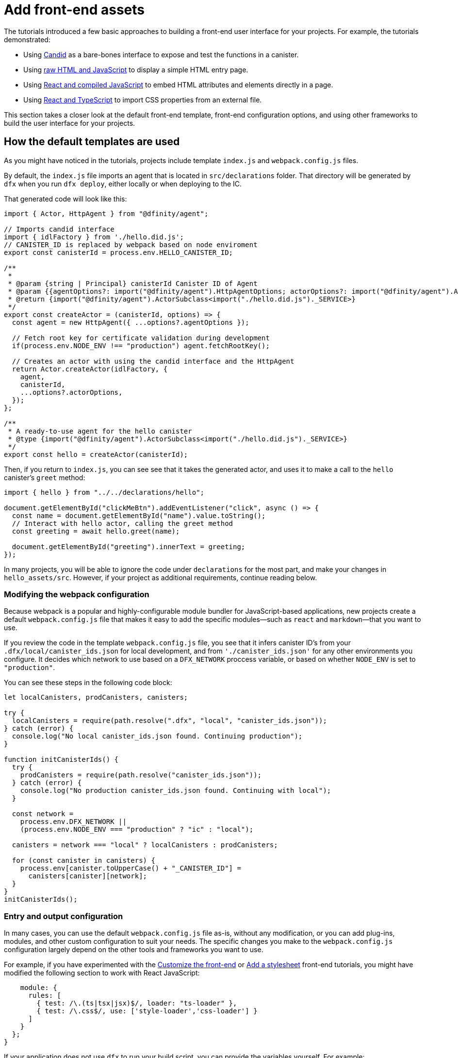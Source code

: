 = Add front-end assets

The tutorials introduced a few basic approaches to building a front-end user interface for your projects.
For example, the tutorials demonstrated:

* Using link:tutorials/hello-location{outfilesuffix}#candid-ui[Candid] as a bare-bones interface to expose and test the functions in a canister.
* Using link:tutorials/explore-templates{outfilesuffix}#default-frontend[raw HTML and JavaScript] to display a simple HTML entry page.
* Using link:tutorials/custom-frontend{outfilesuffix}[React and compiled JavaScript] to embed HTML attributes and elements directly in a page.
* Using link:tutorials/my-contacts{outfilesuffix}[React and TypeScript] to import CSS properties from an external file.

This section takes a closer look at the default front-end template, front-end configuration options, and using other frameworks to build the user interface for your projects.

== How the default templates are used

As you might have noticed in the tutorials, projects include template `index.js` and `+webpack.config.js+` files.

By default, the `+index.js+` file imports an agent that is located in `+src/declarations+` folder. That directory will be generated by `+dfx+` when you run `dfx deploy`, either locally or when deploying to the IC.

That generated code will look like this: 

[source,js]
----
import { Actor, HttpAgent } from "@dfinity/agent";

// Imports candid interface
import { idlFactory } from './hello.did.js';
// CANISTER_ID is replaced by webpack based on node enviroment
export const canisterId = process.env.HELLO_CANISTER_ID;

/**
 * 
 * @param {string | Principal} canisterId Canister ID of Agent
 * @param {{agentOptions?: import("@dfinity/agent").HttpAgentOptions; actorOptions?: import("@dfinity/agent").ActorConfig}} [options]
 * @return {import("@dfinity/agent").ActorSubclass<import("./hello.did.js")._SERVICE>}
 */
export const createActor = (canisterId, options) => {
  const agent = new HttpAgent({ ...options?.agentOptions });
  
  // Fetch root key for certificate validation during development
  if(process.env.NODE_ENV !== "production") agent.fetchRootKey();

  // Creates an actor with using the candid interface and the HttpAgent
  return Actor.createActor(idlFactory, {
    agent,
    canisterId,
    ...options?.actorOptions,
  });
};
  
/**
 * A ready-to-use agent for the hello canister
 * @type {import("@dfinity/agent").ActorSubclass<import("./hello.did.js")._SERVICE>}
 */
export const hello = createActor(canisterId);
----

Then, if you return to `+index.js+`, you can see see that it takes the generated actor, and uses it to make a call to the `+hello+` canister's `greet` method:

[source,js]
----
import { hello } from "../../declarations/hello";

document.getElementById("clickMeBtn").addEventListener("click", async () => {
  const name = document.getElementById("name").value.toString();
  // Interact with hello actor, calling the greet method
  const greeting = await hello.greet(name);

  document.getElementById("greeting").innerText = greeting;
});
----

In many projects, you will be able to ignore the code under `+declarations+` for the most part, and make your changes in `hello_assets/src`. However, if your project as additional requirements, continue reading below.

=== Modifying the webpack configuration

Because webpack is a popular and highly-configurable module bundler for JavaScript-based applications, new projects create a default `+webpack.config.js+` file that makes it easy to add the specific modules—such as `react` and `markdown`—that you want to use.

If you review the code in the template `+webpack.config.js+` file, you see that it infers canister ID's from your `.dfx/local/canister_ids.json` for local development, and from `'./canister_ids.json'` for any other environments you configure. It decides which network to use based on a `DFX_NETWORK` proccess variable, or based on whether `NODE_ENV` is set to `"production"`.

You can see these steps in the following code block:

[source,js]
----
let localCanisters, prodCanisters, canisters;

try {
  localCanisters = require(path.resolve(".dfx", "local", "canister_ids.json"));
} catch (error) {
  console.log("No local canister_ids.json found. Continuing production");
}

function initCanisterIds() {
  try {
    prodCanisters = require(path.resolve("canister_ids.json"));
  } catch (error) {
    console.log("No production canister_ids.json found. Continuing with local");
  }

  const network =
    process.env.DFX_NETWORK ||
    (process.env.NODE_ENV === "production" ? "ic" : "local");

  canisters = network === "local" ? localCanisters : prodCanisters;

  for (const canister in canisters) {
    process.env[canister.toUpperCase() + "_CANISTER_ID"] =
      canisters[canister][network];
  }
}
initCanisterIds();
----

=== Entry and output configuration

In many cases, you can use the default `+webpack.config.js+` file as-is, without any modification, or you can add plug-ins, modules, and other custom configuration to suit your needs.
The specific changes you make to the `+webpack.config.js+` configuration largely depend on the other tools and frameworks you want to use.

For example, if you have experimented with the link:tutorials/custom-frontend{outfilesuffix}[Customize the front-end] or link:tutorials/my-contacts{outfilesuffix}[Add a stylesheet] front-end tutorials, you might have modified the following section to work with React JavaScript:

[source,js]
----
    module: {
      rules: [
        { test: /\.(ts|tsx|jsx)$/, loader: "ts-loader" },
        { test: /\.css$/, use: ['style-loader','css-loader'] }
      ]
    }
  };
}
----


If your application does not use `+dfx+` to run your build script, you can provide the variables yourself. For example:

[source,js]
----
DFX_NETWORK=staging NODE_ENV=production HELLO_CANISTER_ID=rrkah... npm run build
----

// tag::node[] 
[[troubleshoot-node]]
=== Ensuring node is available in a project

Because projects rely on webpack to provide the framework for the default front-end, you must have `+node.js+` installed in your development environment and accessible in the project directory.

* If you want to develop your project without using the default webpack configuration and canister aliases, you can remove the `+assets+` canister from the `+dfx.json+` file or build your project using a specific canister name. For example, you can choose to build only the hello program without front-end assets by running the following command:
+
....
dfx build hello
....

* If you are using the default webpack configuration and running `+dfx build+` fails, you should try running `+npm install+` in the project directory then re-running `+dfx build+`.

* If running `+npm install+` in the project directory doesn't fix the issue, you should check the configuration of the `+webpack.config.js+` file for syntax errors.
// end::node[]   

== Using other modules with the React framework

Several tutorials and sample projects in the link:https://github.com/dfinity/examples[examples] repository illustrate how to add React modules using the `+npm install+` command.
You can use these modules to construct the user interface components you want to use in your project.
For example, you might run the following command to install the `+react-router+` module:

[source,bash]
----
npm install --save react react-router-dom
----

You could then use the module to construct a navigation component similar to the following:

[source,react]
----
import React from 'react';
import { NavLink } from 'react-router-dom';

const Navigation = () => {
  return (
    <nav className="main-nav">
      <ul>
        <li><NavLink to="/myphotos">Remember</NavLink></li>
        <li><NavLink to="/myvids">Watch</NavLink></li>
        <li><NavLink to="/audio">Listen</NavLink></li>
        <li><NavLink to="/articles">Read</NavLink></li>
        <li><NavLink to="/contribute">Write</NavLink></li>
      </ul>
    </nav>
  );
}

export default Navigation;
----

== Iterate faster using webpack-dev-server

Starting with dfx 0.7.7, we now provide you with webpack dev-server in our `dfx new` starter.

The webpack development server—`+webpack-dev-server+`—provides in-memory access to the webpack assets, enabling you to make changes and see them reflected in the browser right away using live reloading.

To take advantage of the `+webpack-dev-server+`:

. Create a new project and change to your project directory.
. Start the {IC} locally, if necessary, and deploy as you normally would, for example, by running the `+dfx deploy+` command.
. Start the webpack development server by running the following command:
+
[source,bash]
----
npm start
----
. Open a web browser and navigate to the asset canister for your application using port 8080.
+
For example:
+
....
http://localhost:8080
....
. Open a new terminal window or tab and navigate to your project directory.
. Open the `+index.js+` file for your project in a text editor and make changes to the content.
+
For example, you might add an element to the page using JavaScript:
+
document.body.onload = addElement;
+
[source,js]
----
document.body.onload = addElement;

function addElement () {
  // create a new div element
  const newDiv = document.createElement("div");

  // and give it some content
  const newContent = document.createTextNode("Test live page reloading!");

  // add the text node to the newly created div
  newDiv.appendChild(newContent);

  // add the newly created element and its content into the DOM
  const currentDiv = document.getElementById("div1");
  document.body.insertBefore(newDiv, currentDiv);
}
----
. Save your changes to the `index.js` file but leave the editor open to continue making changes.
. Refresh the browser or wait for it to refresh on its own to see your change. 
+
When you are done working on the front-end for your project, you can stop the webpack development server by pressing Control-C.


== Using other frameworks

You may want to use a bundler other than webpack. Per-bundler instructions are not ready yet, but if you are familiar with your bundler, the following steps should get you going:

. Remove the `copy:types` and `prebuild` scripts from `package.json`
. Run `dfx deploy` to generate the local bindings for your canisters
. Copy the generated bindings to a directory where you would like to keep them
. Modify `declarations/<canister_name>/index.js` and replace `process.env.<CANISTER_NAME>_CANISTER_ID` with the equivalent pattern for environment variables for your bundler
  * Alternately hardcode the canister ID if that is your preferred workflow
. Commit the declarations and import them in your codebase

////

== Using Bootstrap

////
